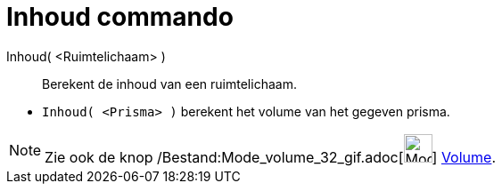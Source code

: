 = Inhoud commando
:page-en: commands/Volume_Command
ifdef::env-github[:imagesdir: /nl/modules/ROOT/assets/images]

Inhoud( <Ruimtelichaam> )::
  Berekent de inhoud van een ruimtelichaam.

[EXAMPLE]
====

* `++Inhoud( <Prisma> )++` berekent het volume van het gegeven prisma.

====

[NOTE]
====

Zie ook de knop /Bestand:Mode_volume_32_gif.adoc[image:Mode_volume_32.gif[Mode volume 32.gif,width=32,height=32]]
xref:/tools/Volume.adoc[Volume].

====

